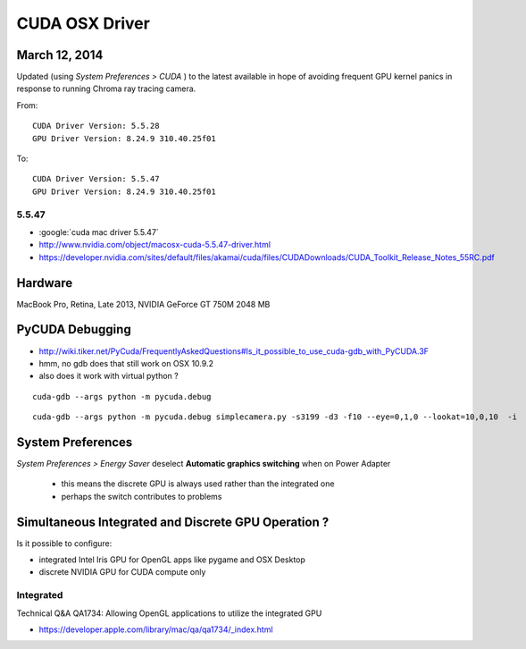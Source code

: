 CUDA OSX Driver
===============

March 12, 2014
---------------

Updated (using `System Preferences > CUDA` ) to the latest available
in hope of avoiding frequent GPU kernel panics in response to 
running Chroma ray tracing camera.

From::

    CUDA Driver Version: 5.5.28
    GPU Driver Version: 8.24.9 310.40.25f01

To::

    CUDA Driver Version: 5.5.47
    GPU Driver Version: 8.24.9 310.40.25f01


5.5.47
~~~~~~~

* :google:`cuda mac driver 5.5.47`

* http://www.nvidia.com/object/macosx-cuda-5.5.47-driver.html

* https://developer.nvidia.com/sites/default/files/akamai/cuda/files/CUDADownloads/CUDA_Toolkit_Release_Notes_55RC.pdf


Hardware
---------

MacBook Pro, Retina, Late 2013, NVIDIA GeForce GT 750M 2048 MB

PyCUDA Debugging
------------------

* http://wiki.tiker.net/PyCuda/FrequentlyAskedQuestions#Is_it_possible_to_use_cuda-gdb_with_PyCUDA.3F
* hmm, no gdb does that still work on OSX 10.9.2
* also does it work with virtual python ?

::

    cuda-gdb --args python -m pycuda.debug


::

    cuda-gdb --args python -m pycuda.debug simplecamera.py -s3199 -d3 -f10 --eye=0,1,0 --lookat=10,0,10  -i




System Preferences
-------------------

`System Preferences > Energy Saver` deselect **Automatic graphics switching** when on Power Adapter

  * this means the discrete GPU is always used rather than the integrated one
  * perhaps the switch contributes to problems 



Simultaneous Integrated and Discrete GPU Operation ?
------------------------------------------------------

Is it possible to configure:

* integrated Intel Iris GPU for OpenGL apps like pygame and OSX Desktop 
* discrete NVIDIA GPU for CUDA compute only 

Integrated
~~~~~~~~~~~

Technical Q&A QA1734: Allowing OpenGL applications to utilize the integrated GPU

* https://developer.apple.com/library/mac/qa/qa1734/_index.html


